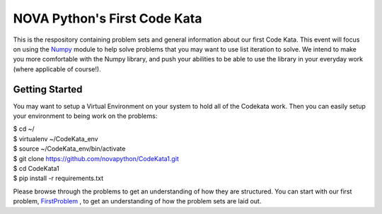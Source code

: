 NOVA Python's First Code Kata
=============================
This is the respository containing problem sets and general information
about our first Code Kata. This event will focus on using the `Numpy <http://www.numpy.org>`_
module to help solve problems that you may want to use list iteration to
solve. We intend to make you more comfortable with the Numpy library, and
push your abilities to be able to use the library in your everyday work
(where applicable of course!).

Getting Started
---------------
You may want to setup a Virtual Environment on your system to hold all of
the Codekata work. Then you can easily setup your environment to being work
on the problems:

| $ cd ~/
| $ virtualenv ~/CodeKata_env
| $ source ~/CodeKata_env/bin/activate
| $ git clone https://github.com/novapython/CodeKata1.git
| $ cd CodeKata1
| $ pip install -r requirements.txt

Please browse through the problems to get an understanding of how they are structured. You can
start with our first problem, `FirstProblem <https://github.com/novapython/CodeKata1/tree/master/FirstProblem>`_
, to get an understanding of how the problem sets
are laid out.

